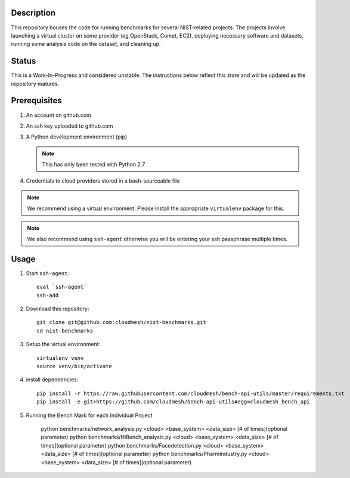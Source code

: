 =============
 Description
=============


This repository houses the code for running benchmarks for several NIST-related projects.
The projects involve launching a virtual cluster on some provider (eg OpenStack, Comet, EC2), deploying necessary software and datasets, running some analysis code on the dataset, and cleaning up.


========
 Status
========

This is a Work-In-Progress and considered unstable.
The instructions below reflect this state and will be updated as the repository matures.


===============
 Prerequisites
===============

#. An account on github.com
#. An ssh key uploaded to github.com
#. A Python development environment (pip)

   .. note::

      This has only been tested with Python 2.7

#. Credentials to cloud providers stored in a bash-sourceable file


.. note::

   We recommend using a virtual environment. Please install the
   appropriate ``virtualenv`` package for this.


.. note::

   We also recommend using ``ssh-agent`` otherwise you will be
   entering your ssh passphrase multiple times.


=======
 Usage
=======


#. Start ``ssh-agent``::

     eval `ssh-agent`
     ssh-add

#. Download this repository::

     git clone git@github.com:cloudmesh/nist-benchmarks.git
     cd nist-benchmarks

#. Setup the virtual environment::

     virtualenv venv
     source venv/bin/activate

#. install dependencies::

     pip install -r https://raw.githubusercontent.com/cloudmesh/bench-api-utils/master/requirements.txt
     pip install -e git+https://github.com/cloudmesh/bench-api-utils#egg=cloudmesh_bench_api

#. Running the Bench Mark for each Individual Project

     python benchmarks/network_analysis.py <cloud> <base_system> <data_size> [# of times](optional parameter)
     python benchmarks/HiBench_analysis.py <cloud> <base_system> <data_size> [# of times](optional parameter)
     python benchmarks/Facedetection.py <cloud> <base_system> <data_size> [# of times](optional parameter)
     python benchmarks/PharmIndustry.py <cloud> <base_system> <data_size> [# of times](optional parameter)
